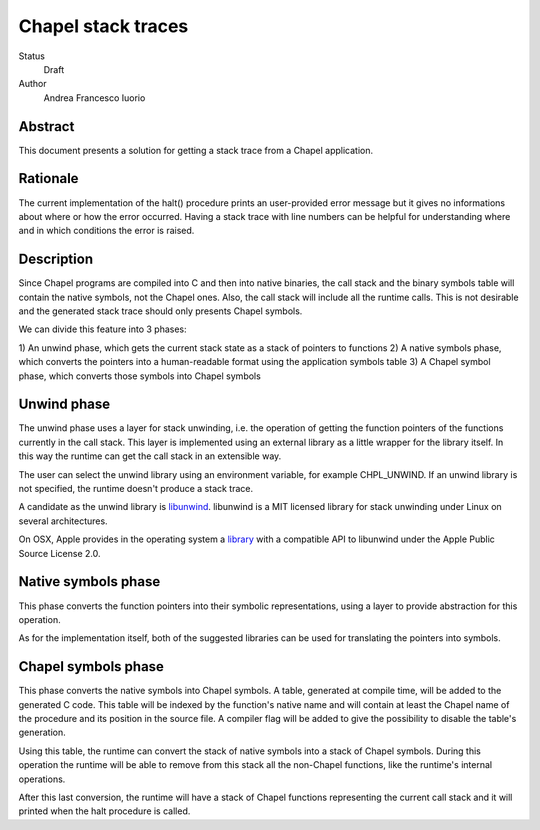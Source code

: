 Chapel stack traces
===================

Status
  Draft

Author
  Andrea Francesco Iuorio

Abstract
--------

This document presents a solution for getting a stack trace from a Chapel
application.

Rationale
---------

The current implementation of the halt() procedure prints an user-provided
error message but it gives no informations about where or how the error
occurred. Having a stack trace with line numbers can be helpful for
understanding where and in which conditions the error is raised.

Description
-----------

Since Chapel programs are compiled into C and then into native binaries, the
call stack and the binary symbols table will contain the native symbols, not
the Chapel ones. Also, the call stack will include all the runtime calls. This
is not desirable and the generated stack trace should only presents Chapel
symbols.

We can divide this feature into 3 phases:

1) An unwind phase, which gets the current stack state as a stack of pointers
to functions
2) A native symbols phase, which converts the pointers into a human-readable
format using the application symbols table
3) A Chapel symbol phase, which converts those symbols into Chapel symbols

Unwind phase
------------

The unwind phase uses a layer for stack unwinding, i.e. the operation of
getting the function pointers of the functions currently in the call stack.
This layer is implemented using an external library as a little wrapper for the
library itself. In this way the runtime can get the call stack in an extensible
way.

The user can select the unwind library using an environment variable, for
example CHPL_UNWIND. If an unwind library is not specified, the runtime doesn't
produce a stack trace.

A candidate as the unwind library is `libunwind <http://www.nongnu.org/libunwind/index.html>`_. 
libunwind is a MIT licensed library for stack unwinding under Linux on several
architectures.

On OSX, Apple provides in the operating system a `library <https://opensource.apple.com/source/libunwind/libunwind-35.3/>`_
with a compatible API to libunwind under the Apple Public Source License 2.0.

Native symbols phase
--------------------

This phase converts the function pointers into their symbolic representations,
using a layer to provide abstraction for this operation.

As for the implementation itself, both of the suggested libraries can be used
for translating the pointers into symbols.

Chapel symbols phase
--------------------

This phase converts the native symbols into Chapel symbols. A table, generated
at compile time, will be added to the generated C code. This table will be
indexed by the function's native name and will contain at least the Chapel name
of the procedure and its position in the source file. A compiler flag will be
added to give the possibility to disable the table's generation.

Using this table, the runtime can convert the stack of native symbols into a
stack of Chapel symbols. During this operation the runtime will be able to
remove from this stack all the non-Chapel functions, like the runtime's
internal operations.

After this last conversion, the runtime will have a stack of Chapel functions
representing the current call stack and it will printed when the halt
procedure is called.
